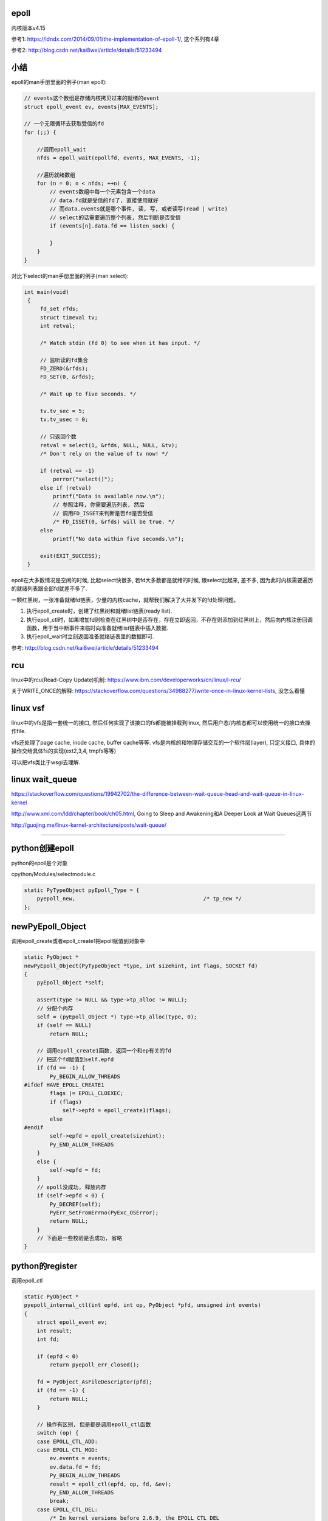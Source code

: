 epoll
=========

内核版本v4.15

参考1: https://idndx.com/2014/09/01/the-implementation-of-epoll-1/, 这个系列有4章

参考2: http://blog.csdn.net/kai8wei/article/details/51233494

小结
======

epoll的man手册里面的例子(man epoll):

.. code-block:: c

    // events这个数组是存储内核拷贝过来的就绪的event
    struct epoll_event ev, events[MAX_EVENTS];

    // 一个无限循环去获取受信的fd
    for (;;) {

        //调用epoll_wait
        nfds = epoll_wait(epollfd, events, MAX_EVENTS, -1);

        //遍历就绪数组
        for (n = 0; n < nfds; ++n) {
            // events数组中每一个元素包含一个data
            // data.fd就是受信的fd了, 直接使用就好
            // 而data.events就是哪个事件, 读, 写, 或者读写(read | write)
            // select的话需要遍历整个列表, 然后判断是否受信
            if (events[n].data.fd == listen_sock) {
                
            }
        }
    }

对比下select的man手册里面的例子(man select):

.. code-block:: c

      int main(void)
       {
           fd_set rfds;
           struct timeval tv;
           int retval;

           /* Watch stdin (fd 0) to see when it has input. */

           // 监听读的fd集合
           FD_ZERO(&rfds);
           FD_SET(0, &rfds);

           /* Wait up to five seconds. */

           tv.tv_sec = 5;
           tv.tv_usec = 0;

           // 只返回个数
           retval = select(1, &rfds, NULL, NULL, &tv);
           /* Don't rely on the value of tv now! */

           if (retval == -1)
               perror("select()");
           else if (retval)
               printf("Data is available now.\n");
               // 参照注释, 你需要遍历列表, 然后
               // 调用FD_ISSET来判断是否fd是否受信
               /* FD_ISSET(0, &rfds) will be true. */
           else
               printf("No data within five seconds.\n");

           exit(EXIT_SUCCESS);
       }



epoll在大多数情况是空闲的时候, 比起select快很多, 若fd大多数都是就绪的时候, 跟select比起来, 差不多, 因为此时内核需要遍历的就绪列表跟全部fd就差不多了.

一颗红黑树，一张准备就绪fd链表，少量的内核cache，就帮我们解决了大并发下的fd处理问题。

1. 执行epoll_create时，创建了红黑树和就绪list链表(ready list).

2. 执行epoll_ctl时，如果增加fd则检查在红黑树中是否存在，存在立即返回，不存在则添加到红黑树上，然后向内核注册回调函数，用于当中断事件来临时向准备就绪list链表中插入数据.

3. 执行epoll_wait时立刻返回准备就绪链表里的数据即可.


参考: http://blog.csdn.net/kai8wei/article/details/51233494

rcu
=====

linux中的rcu(Read-Copy Update)机制: https://www.ibm.com/developerworks/cn/linux/l-rcu/

关于WRITE_ONCE的解释: https://stackoverflow.com/questions/34988277/write-once-in-linux-kernel-lists, 没怎么看懂

linux vsf
============

linux中的vfs是指一套统一的接口, 然后任何实现了该接口的fs都能被挂载到linux, 然后用户态/内核态都可以使用统一的接口去操作file.

vfs还处理了page cache, inode cache, buffer cache等等. vfs是内核的和物理存储交互的一个软件层(layer), 只定义接口, 具体的操作交给具体fs的实现(ext2,3,4, tmpfs等等)

可以把vfs类比于wsgi去理解.



linux wait_queue
====================

https://stackoverflow.com/questions/19942702/the-difference-between-wait-queue-head-and-wait-queue-in-linux-kernel

http://www.xml.com/ldd/chapter/book/ch05.html, Going to Sleep and Awakening和A Deeper Look at Wait Queues这两节

http://guojing.me/linux-kernel-architecture/posts/wait-queue/


----


python创建epoll
=================

python的epoll是个对象

cpython/Modules/selectmodule.c

.. code-block:: c

    static PyTypeObject pyEpoll_Type = {
        pyepoll_new,                                        /* tp_new */
    };


newPyEpoll_Object
=====================

调用epoll_create或者epoll_create1把epoll赋值到对象中


.. code-block:: c

    static PyObject *
    newPyEpoll_Object(PyTypeObject *type, int sizehint, int flags, SOCKET fd)
    {
        pyEpoll_Object *self;
    
        assert(type != NULL && type->tp_alloc != NULL);
        // 分配个内存
        self = (pyEpoll_Object *) type->tp_alloc(type, 0);
        if (self == NULL)
            return NULL;
    
        // 调用epoll_create1函数, 返回一个和ep有关的fd
        // 把这个fd赋值到self.epfd
        if (fd == -1) {
            Py_BEGIN_ALLOW_THREADS
    #ifdef HAVE_EPOLL_CREATE1
            flags |= EPOLL_CLOEXEC;
            if (flags)
                self->epfd = epoll_create1(flags);
            else
    #endif
            self->epfd = epoll_create(sizehint);
            Py_END_ALLOW_THREADS
        }
        else {
            self->epfd = fd;
        }
        // epoll没成功, 释放内存
        if (self->epfd < 0) {
            Py_DECREF(self);
            PyErr_SetFromErrno(PyExc_OSError);
            return NULL;
        }
        // 下面是一些校验是否成功, 省略
    }


python的register
==================

调用epoll_ctl

.. code-block:: c

    static PyObject *
    pyepoll_internal_ctl(int epfd, int op, PyObject *pfd, unsigned int events)
    {
        struct epoll_event ev;
        int result;
        int fd;
    
        if (epfd < 0)
            return pyepoll_err_closed();
    
        fd = PyObject_AsFileDescriptor(pfd);
        if (fd == -1) {
            return NULL;
        }
    
        // 操作有区别, 但是都是调用epoll_ctl函数
        switch (op) {
        case EPOLL_CTL_ADD:
        case EPOLL_CTL_MOD:
            ev.events = events;
            ev.data.fd = fd;
            Py_BEGIN_ALLOW_THREADS
            result = epoll_ctl(epfd, op, fd, &ev);
            Py_END_ALLOW_THREADS
            break;
        case EPOLL_CTL_DEL:
            /* In kernel versions before 2.6.9, the EPOLL_CTL_DEL
             * operation required a non-NULL pointer in event, even
             * though this argument is ignored. */
            Py_BEGIN_ALLOW_THREADS
            result = epoll_ctl(epfd, op, fd, &ev);
            if (errno == EBADF) {
                /* fd already closed */
                result = 0;
                errno = 0;
            }
            Py_END_ALLOW_THREADS
            break;
        default:
            result = -1;
            errno = EINVAL;
        }
    
        if (result < 0) {
            PyErr_SetFromErrno(PyExc_OSError);
            return NULL;
        }
        Py_RETURN_NONE;
    }

python的poll
=================

这里调用epoll_wait, 然后返回一个受信的fd列表

.. code-block:: c

    static PyObject *
    pyepoll_poll(pyEpoll_Object *self, PyObject *args, PyObject *kwds)
    {
        static char *kwlist[] = {"timeout", "maxevents", NULL};
        PyObject *timeout_obj = NULL;
        int maxevents = -1;
        int nfds, i;
        PyObject *elist = NULL, *etuple = NULL;
        struct epoll_event *evs = NULL;
        _PyTime_t timeout, ms, deadline;
    
        if (self->epfd < 0)
            return pyepoll_err_closed();
    
        if (!PyArg_ParseTupleAndKeywords(args, kwds, "|Oi:poll", kwlist,
                                         &timeout_obj, &maxevents)) {
            return NULL;
        }
    
        // 下面的timeout和deadline都是根据传入的
        // timeout去设置内核函数的timeout参数而已
        if (timeout_obj == NULL || timeout_obj == Py_None) {
            timeout = -1;
            ms = -1;
            deadline = 0;   /* initialize to prevent gcc warning */
        }
        else {
            /* epoll_wait() has a resolution of 1 millisecond, round towards
               infinity to wait at least timeout seconds. */
            if (_PyTime_FromSecondsObject(&timeout, timeout_obj,
                                          _PyTime_ROUND_TIMEOUT) < 0) {
                if (PyErr_ExceptionMatches(PyExc_TypeError)) {
                    PyErr_SetString(PyExc_TypeError,
                                    "timeout must be an integer or None");
                }
                return NULL;
            }
    
            ms = _PyTime_AsMilliseconds(timeout, _PyTime_ROUND_CEILING);
            if (ms < INT_MIN || ms > INT_MAX) {
                PyErr_SetString(PyExc_OverflowError, "timeout is too large");
                return NULL;
            }
    
            deadline = _PyTime_GetMonotonicClock() + timeout;
        }
    
        if (maxevents == -1) {
            maxevents = FD_SETSIZE-1;
        }
        else if (maxevents < 1) {
            PyErr_Format(PyExc_ValueError,
                         "maxevents must be greater than 0, got %d",
                         maxevents);
            return NULL;
        }
    
        // 分个epoll_event的内存
        // 用来存储受信的fd
        evs = PyMem_New(struct epoll_event, maxevents);
        if (evs == NULL) {
            PyErr_NoMemory();
            return NULL;
        }
    
        // 下面的循环才是真正的调用epoll_wait
        do {
            Py_BEGIN_ALLOW_THREADS
            errno = 0;
            nfds = epoll_wait(self->epfd, evs, maxevents, (int)ms);
            Py_END_ALLOW_THREADS
    
            // 如果是被撞断了
            // 说明有fd受信了, 退出循环吧
            if (errno != EINTR)
                break;
    
            /* poll() was interrupted by a signal */
            if (PyErr_CheckSignals())
                goto error;
    
            // 重新计算timeout
            if (timeout >= 0) {
                timeout = deadline - _PyTime_GetMonotonicClock();
                if (timeout < 0) {
                    nfds = 0;
                    break;
                }
                ms = _PyTime_AsMilliseconds(timeout, _PyTime_ROUND_CEILING);
                /* retry epoll_wait() with the recomputed timeout */
            }
        } while(1);
    
        if (nfds < 0) {
            PyErr_SetFromErrno(PyExc_OSError);
            goto error;
        }
    
        // 先分配个list来存储受信的fd
        elist = PyList_New(nfds);
        if (elist == NULL) {
            goto error;
        }
    
        // 组合个list返回给你
        // list包含的是fd和对应的时间, 可以是读写的组合的形式
        for (i = 0; i < nfds; i++) {
            etuple = Py_BuildValue("iI", evs[i].data.fd, evs[i].events);
            if (etuple == NULL) {
                Py_CLEAR(elist);
                goto error;
            }
            PyList_SET_ITEM(elist, i, etuple);
        }
    
        error:
        PyMem_Free(evs);
        return elist;
    }


----


epoll的实现
================

python只是调了epoll的对应函数而已, 具体实现在内核中


epoll_event
=================

这个结构存储了

.. code-block:: c

    struct epoll_event {
    	__u32 events;
    	__u64 data;
    } EPOLL_PACKED;


event_poll
==============

这是epoll结构体

http://elixir.free-electrons.com/linux/v4.15/source/fs/eventpoll.c#L186


.. code-block:: c

    struct eventpoll {
    	/* Protect the access to this structure */
    	spinlock_t lock;
    
    	/*
    	 * This mutex is used to ensure that files are not removed
    	 * while epoll is using them. This is held during the event
    	 * collection loop, the file cleanup path, the epoll file exit
    	 * code and the ctl operations.
    	 */
        // 操作红黑树中的fd(也包括查询)的时候必须要获取这个锁
    	struct mutex mtx;
    
    	/* Wait queue used by sys_epoll_wait() */
    	wait_queue_head_t wq;
    
    	/* Wait queue used by file->poll() */
    	wait_queue_head_t poll_wait;
    
    	/* List of ready file descriptors */
        // list_head是一个双链表结构
        // 只包含两个属性, prev和next
        // 所以这个ready链表是一个双链表
    	struct list_head rdllist;
    
    	/* RB tree root used to store monitored fd structs */
        // 红黑树的根节点
    	struct rb_root_cached rbr;
    
    	/*
    	 * This is a single linked list that chains all the "struct epitem" that
    	 * happened while transferring ready events to userspace w/out
    	 * holding ->lock.
    	 */
        // 看注释说, ovflist存储的是需要拷贝到用户态的epitem, 是一个单链表
    	struct epitem *ovflist;
    
    	/* wakeup_source used when ep_scan_ready_list is running */
    	struct wakeup_source *ws;
    
    	/* The user that created the eventpoll descriptor */
        // 当前用户的信息结构
        // 其中包含了一个epoll_watches属性, user->epoll_watches, 表示当前用户
        // 监听了几个fd, 可以设置一个最大监听数
        // 每次add一个fd到epoll中, 那么这个个数就加1
    	struct user_struct *user;
    
        // epoll对应的file结构
        // 很多时候是通过file的fd获得file, 继而获取epoll
        // fd->file->epoll
    	struct file *file;
    
    	/* used to optimize loop detection check */
    	int visited;
    	struct list_head visited_list_link;
    
    #ifdef CONFIG_NET_RX_BUSY_POLL
    	/* used to track busy poll napi_id */
    	unsigned int napi_id;
    #endif
    };


epitem
========

.. code-block:: c

    struct epitem {

        // 这里保存了对应的红黑树节点
    	union {
    		/* RB tree node links this structure to the eventpoll RB tree */
    		struct rb_node rbn;
    		/* Used to free the struct epitem */
    		struct rcu_head rcu;
    	};
    
    	/* List header used to link this structure to the eventpoll ready list */
    	struct list_head rdllink;
    
    	/*
    	 * Works together "struct eventpoll"->ovflist in keeping the
    	 * single linked chain of items.
    	 */
    	struct epitem *next;
    
    	/* The file descriptor information this item refers to */
    	struct epoll_filefd ffd;
    
    	/* Number of active wait queue attached to poll operations */
    	int nwait;
    
    	/* List containing poll wait queues */
    	struct list_head pwqlist;
    
    	/* The "container" of this item */
    	struct eventpoll *ep;
    
    	/* List header used to link this item to the "struct file" items list */
    	struct list_head fllink;
    
    	/* wakeup_source used when EPOLLWAKEUP is set */
    	struct wakeup_source __rcu *ws;
    
    	/* The structure that describe the interested events and the source fd */
    	struct epoll_event event;
    };

1. 保存红黑树节点的作用是: 查询红黑树的时候, 可以通过已知的红黑树节点的地址通过计算内存其在epitem中的地址偏移量, 反过来得到epitem的地址(参考ep_find)


epoll_create1
===============

新建一个epoll结构体, 然后用一个fd指向epoll结构体, 然后返回这个fd.

http://elixir.free-electrons.com/linux/v4.15/source/fs/eventpoll.c#L1936

.. code-block:: c

    /*
     * Open an eventpoll file descriptor.
     */
    SYSCALL_DEFINE1(epoll_create1, int, flags)
    {
    	int error, fd;
        // epoll结构体
    	struct eventpoll *ep = NULL;
    	struct file *file;
    
    	/* Check the EPOLL_* constant for consistency.  */
    	BUILD_BUG_ON(EPOLL_CLOEXEC != O_CLOEXEC);
    
    	if (flags & ~EPOLL_CLOEXEC)
    		return -EINVAL;
    	/*
    	 * Create the internal data structure ("struct eventpoll").
    	 */
    	error = ep_alloc(&ep);
    	if (error < 0)
    		return error;
    	/*
    	 * Creates all the items needed to setup an eventpoll file. That is,
    	 * a file structure and a free file descriptor.
    	 */
        // 新建一个fd
    	fd = get_unused_fd_flags(O_RDWR | (flags & O_CLOEXEC));
    	if (fd < 0) {
    		error = fd;
    		goto out_free_ep;
    	}
        // 绑定ep到file->private_data
    	file = anon_inode_getfile("[eventpoll]", &eventpoll_fops, ep,
    				 O_RDWR | (flags & O_CLOEXEC));
    	if (IS_ERR(file)) {
    		error = PTR_ERR(file);
    		goto out_free_fd;
    	}
        // 然后ep的file指向file
        // 这样ep和其file就互相指向了, 通过其中一个都能获取另一个
    	ep->file = file;

        // 绑定fd和file的关系
        // 让fd指向file
    	fd_install(fd, file);
    	return fd;
    
    out_free_fd:
    	put_unused_fd(fd);
    out_free_ep:
    	ep_free(ep);
    	return error;
    }

event_poll_fops
----------------------

event_poll_fops是一套ep定义的file操作接口, 其实就是原生的文件操作接口

file_operations包含的就是vfs的标准接口的集合

.. code-block:: c

    // 定义了read, write等文件操作接口
    // http://elixir.free-electrons.com/linux/v4.15/source/include/linux/fs.h#L1692
    struct file_operations {
    	struct module *owner;
    	loff_t (*llseek) (struct file *, loff_t, int);
    	ssize_t (*read) (struct file *, char __user *, size_t, loff_t *);
    	ssize_t (*write) (struct file *, const char __user *, size_t, loff_t *);

        // 这里是poll接口
        unsigned int (*poll) (struct file *, struct poll_table_struct *);
        // 这里省略了其他接口
    }

    // 说明event_poll_fops也是一般性的文件操作接口
    // 也是一个file_operations结构体
    // http://elixir.free-electrons.com/linux/v4.15/source/fs/eventpoll.c#L315
    static const struct file_operations eventpoll_fops;


    // 然后eventpoll_fops后面又修改了一下属性
    // http://elixir.free-electrons.com/linux/v4.15/source/fs/eventpoll.c#L964
    static const struct file_operations eventpoll_fops = {
    #ifdef CONFIG_PROC_FS
    	.show_fdinfo	= ep_show_fdinfo,
    #endif
        // 直接赋值了下面三个函数
    	.release	= ep_eventpoll_release,
    	.poll		= ep_eventpoll_poll,
    	.llseek		= noop_llseek,
    };

所以epoll本身也是一个支持poll的文件, 其poll函数是ep_eventpoll_poll.

anon_inode_getfile
----------------------

anon_inode_getfile就是生成一个file结构, 然后把file->private_data指向event_poll(第三个传参)

下面是anon_inode_getfile的关于private_data的代码

.. code-block:: c

    struct file *anon_inode_getfile(const char *name,
    				const struct file_operations *fops,
    				void *priv, int flags)
    {
    
        // 这里有一些分配inode等工作, 先省略掉
    
        // 分配一个file结构
        // 包含了传入的接口结构体
    	file = alloc_file(&path, OPEN_FMODE(flags), fops);
    	if (IS_ERR(file))
    		goto err_dput;
    	file->f_mapping = anon_inode_inode->i_mapping;
    
    	file->f_flags = flags & (O_ACCMODE | O_NONBLOCK);
            // 这里绑定private_data到传入的priv参数
            // epoll_create1中就是event_poll对象
    	file->private_data = priv;
    
    	return file;
    }


所以关系就是
---------------

.. code-block:: python

    ''' 

                                        fd
                                         
                              fd指向file |
                                         |    +-->其他
                                              |
                +--->file -----------> file --+-->private_data
                |                                     
                |                                     |
    event_poll--+-->其他                              |
                                                      |
       |                                              |
       +<--file的private_data指向ep-------------------+      
    
    '''

由于event_poll和file都各自有指向对方, 所以从其中一个都能获取另外一个



epoll_ctl
============

epoll_ctl是对fd进行插入, 删除已经修改的接口.

如果是插入操作, 那么插入的fd对应的file必须支持poll操作.

http://elixir.free-electrons.com/linux/v4.15/source/fs/eventpoll.c#L1992

.. code-block:: c

    // 传参的顺序是: epoll对应的fd, 操作码, 操作的fd, 操作的fd对应的epoll_event对象
    SYSCALL_DEFINE4(epoll_ctl, int, epfd, int, op, int, fd,
    		struct epoll_event __user *, event)
    {
    	int error;
    	int full_check = 0;
    	struct fd f, tf;
    	struct eventpoll *ep;
    	struct epitem *epi;
    	struct epoll_event epds;
    	struct eventpoll *tep = NULL;
    
    	error = -EFAULT;
        // 注意, 这里会把用户态的epoll_event复制到这里, 也就是内核态
        // ep_op_has_event操作是判断op是否是删除操作, 不是的话复制
    	if (ep_op_has_event(op) &&
    	    copy_from_user(&epds, event, sizeof(struct epoll_event)))
    		goto error_return;
    
    	error = -EBADF;
        // 获取epoll对应的fd对应的file
    	f = fdget(epfd);
    	if (!f.file)
    		goto error_return;
    
    	/* Get the "struct file *" for the target file */
        // 用户指定的fd对应的file
    	tf = fdget(fd);
    	if (!tf.file)
    		goto error_fput;
    
    	/* The target file descriptor must support poll */
        // 如果要操作的fd对应的file不支持poll操作, 报错
    	error = -EPERM;
    	if (!tf.file->f_op->poll)
    		goto error_tgt_fput;
    
    	/* Check if EPOLLWAKEUP is allowed */
        // 这里op如果不是删除操作, 那么epoll_event加入wake的flag
    	if (ep_op_has_event(op))
    		ep_take_care_of_epollwakeup(&epds);
    
        /*
        * We have to check that the file structure underneath the file descriptor
        * the user passed to us _is_ an eventpoll file. And also we do not permit
        * adding an epoll file descriptor inside itself.
        */
        // 这里是判断
        // 1. 操作的fd不能是epoll本身
        // 2. is_file_epoll是检查是否file的接口和event_poll_fops一样
        // 所以就是检查fd对应的file是否有效, 并且是否支持poll的操作
        error = -EINVAL;
        if (f.file == tf.file || !is_file_epoll(f.file))
        	goto error_tgt_fput;
            
        // 下面是关于exclusive的判断, 没看懂, 省略

    
    	/*
    	 * At this point it is safe to assume that the "private_data" contains
    	 * our own data structure.
    	 */
        // 通过file获取到了epoll对象
    	ep = f.file->private_data;
    
        // 下面是针对add操作的一个判断操作, 没看懂, 先省略吧
    
    	/*
    	 * Try to lookup the file inside our RB tree, Since we grabbed "mtx"
    	 * above, we can be sure to be able to use the item looked up by
    	 * ep_find() till we release the mutex.
    	 */
        // 从红黑树中查找fd
    	epi = ep_find(ep, tf.file, fd);
    
    	error = -EINVAL;
    	switch (op) {
    	case EPOLL_CTL_ADD:
                // 如果epitem不存在红黑树中, 调用insert
    		if (!epi) {
    			epds.events |= POLLERR | POLLHUP;
    			error = ep_insert(ep, &epds, tf.file, fd, full_check);
    		} else
                // 否则报已存在错误
    			error = -EEXIST;
    		if (full_check)
    			clear_tfile_check_list();
    		break;
               // 下面是删除和修改的操作, 先省略
    	}
    	if (tep != NULL)
    		mutex_unlock(&tep->mtx);
    	mutex_unlock(&ep->mtx);
    
    error_tgt_fput:
    	if (full_check)
    		mutex_unlock(&epmutex);
    
    	fdput(tf);
    error_fput:
    	fdput(f);
    error_return:
    
    	return error;
    }

1. 检查操作码.

2. 如果不是删除操作, 那么把用户态的 **epoll_event** 拷贝到内核态.

3. 检查操作的fd是否有效, 有效则调用ep_find去查找epoll中红黑树是否包含该fd.

4. 调用插入等操作函数.

fd有效条件包括:

1. 不能是epoll本身, 也就是不能把epoll加入到自己中, 强调自己是因为epoll对应的fd也可以加入到其他epoll中, 因为
   epoll对应的fd也继承了event_poll_fops这些操作.

2. fd对应的file一定实现了event_poll_fops的操作, 最重要的是poll操作.

ep_op_has_event
-----------------

这个是判断op的操作是否是删除, 不是删除操作就需要把user传入的epoll_event结构复制到内核态

http://elixir.free-electrons.com/linux/v4.15/source/fs/eventpoll.c#L362


.. code-block:: c

    // 看注释吧
    /* Tells if the epoll_ctl(2) operation needs an event copy from userspace */
    static inline int ep_op_has_event(int op)
    {
    	return op != EPOLL_CTL_DEL;
    }


ep_find
==========

从epoll中的红黑树中找到是否有传入的fd

http://elixir.free-electrons.com/linux/v4.15/source/fs/eventpoll.c#L1041

.. code-block:: c

    /*
     * Search the file inside the eventpoll tree. The RB tree operations
     * are protected by the "mtx" mutex, and ep_find() must be called with
     * "mtx" held.
     */
    // 注释说, 操作红黑树的时候必须获取epoll中的mtx这个锁, 这是一个互斥锁
    static struct epitem *ep_find(struct eventpoll *ep, struct file *file, int fd)
    {
    	int kcmp;
    	struct rb_node *rbp;
    	struct epitem *epi, *epir = NULL;
    	struct epoll_filefd ffd;
    
    	ep_set_ffd(&ffd, file, fd);

        // 这个循环就是查找红黑树
        // rb_right和rb_left就是红黑树的子节点
    	for (rbp = ep->rbr.rb_root.rb_node; rbp; ) {
                // 这一句是从红黑树的节点中
                // 获取对应的epitem结构
                // 因为epitem结构中第一个属性就是rbn
                // 这里直接可以返回epitem的地址
    		epi = rb_entry(rbp, struct epitem, rbn);

                // 比较epitem的是比较epitem->ffd
    		kcmp = ep_cmp_ffd(&ffd, &epi->ffd);
    		if (kcmp > 0)
    			rbp = rbp->rb_right;
    		else if (kcmp < 0)
    			rbp = rbp->rb_left;
    		else {
                        // 找到了!!!
    			epir = epi;
    			break;
    		}
    	}
    
    	return epir;
    }


红黑树
-----------

epoll中存放fd的结构是ep_item, 红黑树使得fd的查找最坏也能打到O(logN)


比较的时候需用组织成ffd结构, 然后通过ffd生成一个epitem结构(这里其实就是把ffd设置到epitem中, 当然还包括其他信息), 然后再比较epitem中的ffd.

其实ffd里面就包含两个属性, 一个file, 一个fd

rbp获取epitem
------------------

由于epitem中保存了对应的rbp, 所以可以通过rbp获取对应的epitem:

.. code-block:: c

    epi = rb_entry(rbp, struct epitem, rbn);

    // rb_entry的定义: http://elixir.free-electrons.com/linux/v4.15/source/include/linux/rbtree.h#L66

    #define  rb_entry(ptr, type, member) container_of(ptr, type, member)
   
rb_entry最终调用到的时候container_of, 这个宏的意思是通过计算内存地址的偏移量, 可以通过属性得到整个结构体的地址.

比如epitem是包含了rbn属性的, 所以知道了rbn的地址, 可以计算rbn在整个结构体的偏移量, 得到epitem的地址.

container_of的参考: https://stackoverflow.com/questions/15832301/understanding-container-of-macro-in-the-linux-kernel


比较过程
------------

epitem比较的时候是比较其中的ffd保存的file和fd

.. code-block:: c

   // 设置ffd, ffd->file, ffd.fd
   ep_set_ffd(&ffd, file, fd);

   // 红黑树的节点转成epitem结构
   epi = rb_entry(rbp, struct epitem, rbn);

   // 比较ffd和epitem的ffd
   kcmp = ep_cmp_ffd(&ffd, &epi->ffd);


ffd比较的时候先比较file, 再比较fd:

.. code-block:: c

    /* Compare RB tree keys */
    static inline int ep_cmp_ffd(struct epoll_filefd *p1,
    			     struct epoll_filefd *p2)
    {
    	return (p1->file > p2->file ? +1:
    	        (p1->file < p2->file ? -1 : p1->fd - p2->fd));
    }

也就是如果p1->file > p2->file, 那么返回+1, 反正进入到p1->file < p2->file的比较, 如果为真, 那么返回-1, 否则返回fd相减, fd相减也相当于比较了.

一开始是先比较文件地址, 文件地址比较高比较大, 如果文件地址一样, 但是有可能fd不一样, 比如使用dup操作, 是得两个fd指向同一个文件, 所以先比较

文件, 然后比较fd大小. 参考自: https://idndx.com/2014/09/01/the-implementation-of-epoll-1/



ep_insert
==========

http://elixir.free-electrons.com/linux/v4.15/source/fs/eventpoll.c#L1412

如果搜索不到fd, 那么执行插入操作 



.. code-block:: c

    static int ep_insert(struct eventpoll *ep, struct epoll_event *event,
    		     struct file *tfile, int fd, int full_check)
    {
    	int error, revents, pwake = 0;
    	unsigned long flags;
    	long user_watches;
    	struct epitem *epi;
    	struct ep_pqueue epq;
    
        // 这里检查用户当前的watch数量
        // 如果设置了最大watch数量, 超过限制数量则报错
        // 后面会把该user_watches加1的
    	user_watches = atomic_long_read(&ep->user->epoll_watches);
    	if (unlikely(user_watches >= max_user_watches))
    		return -ENOSPC;

        // 分配一个epitem的结构
    	if (!(epi = kmem_cache_alloc(epi_cache, GFP_KERNEL)))
    		return -ENOMEM;
    
        // 下面各种双链表的初始化没看懂
    	/* Item initialization follow here ... */
    	INIT_LIST_HEAD(&epi->rdllink);
    	INIT_LIST_HEAD(&epi->fllink);
    	INIT_LIST_HEAD(&epi->pwqlist);
        // epitem保存下对应的epoll结构
    	epi->ep = ep;
        // 设置epitem的ffd属性, 作为红黑树遍历的时候的比对属性
    	ep_set_ffd(&epi->ffd, tfile, fd);
        // 这个epitem是要监听的是什么事件
        epi->event = *event;

    	epi->nwait = 0;
    	epi->next = EP_UNACTIVE_PTR;
    	if (epi->event.events & EPOLLWAKEUP) {
    		error = ep_create_wakeup_source(epi);
    		if (error)
    			goto error_create_wakeup_source;
    	} else {
    		RCU_INIT_POINTER(epi->ws, NULL);
    	}
    
        // 下面是初始化ep_pqueue这个结构
    	/* Initialize the poll table using the queue callback */
    	epq.epi = epi;
    	init_poll_funcptr(&epq.pt, ep_ptable_queue_proc);
    
    	/*
    	 * Attach the item to the poll hooks and get current event bits.
    	 * We can safely use the file* here because its usage count has
    	 * been increased by the caller of this function. Note that after
    	 * this operation completes, the poll callback can start hitting
    	 * the new item.
    	 */
        // 这里调用的ep_item_poll就是调用目标文件的poll操作
        // 如果受信, 则返回受信的事件, revents可以是POLLIN等单个事件, 或者组合事件
    	revents = ep_item_poll(epi, &epq.pt, 1);
    
    	/*
    	 * We have to check if something went wrong during the poll wait queue
    	 * install process. Namely an allocation for a wait queue failed due
    	 * high memory pressure.
    	 */
    	error = -ENOMEM;
    	if (epi->nwait < 0)
    		goto error_unregister;
    
    	/* Add the current item to the list of active epoll hook for this file */
        // 下面是获取自旋锁, 然后把epi的fllink加入到目标文件的poll的监听链表中
        // 可以这么理解, 把epi加入到file的poll的回调链表中
    	spin_lock(&tfile->f_lock);
    	list_add_tail_rcu(&epi->fllink, &tfile->f_ep_links);
    	spin_unlock(&tfile->f_lock);
    
    	/*
    	 * Add the current item to the RB tree. All RB tree operations are
    	 * protected by "mtx", and ep_insert() is called with "mtx" held.
    	 */
        // 插入红黑树
    	ep_rbtree_insert(ep, epi);
    
    	/* now check if we've created too many backpaths */
    	error = -EINVAL;
    	if (full_check && reverse_path_check())
    		goto error_remove_epi;
    
    	/* We have to drop the new item inside our item list to keep track of it */
    	spin_lock_irqsave(&ep->lock, flags);
    
    	/* record NAPI ID of new item if present */
    	ep_set_busy_poll_napi_id(epi);
    
        // 下面就是这个判断插入之后, 是否就受信了
        // 如果是, 直接把fd添加到epoll的就绪链表中
    	/* If the file is already "ready" we drop it inside the ready list */
    	if ((revents & event->events) && !ep_is_linked(&epi->rdllink)) {
    		list_add_tail(&epi->rdllink, &ep->rdllist);
    		ep_pm_stay_awake(epi);
    
    		/* Notify waiting tasks that events are available */
    		if (waitqueue_active(&ep->wq))
    			wake_up_locked(&ep->wq);
    		if (waitqueue_active(&ep->poll_wait))
    			pwake++;
    	}
    
    	spin_unlock_irqrestore(&ep->lock, flags);
    
    	atomic_long_inc(&ep->user->epoll_watches);
    
    	/* We have to call this outside the lock */
    	if (pwake)
    		ep_poll_safewake(&ep->poll_wait);
    
    	return 0;
    
    error_remove_epi:
    	spin_lock(&tfile->f_lock);
    	list_del_rcu(&epi->fllink);
    	spin_unlock(&tfile->f_lock);
    
    	rb_erase_cached(&epi->rbn, &ep->rbr);
    
    error_unregister:
    	ep_unregister_pollwait(ep, epi);
    
    	/*
    	 * We need to do this because an event could have been arrived on some
    	 * allocated wait queue. Note that we don't care about the ep->ovflist
    	 * list, since that is used/cleaned only inside a section bound by "mtx".
    	 * And ep_insert() is called with "mtx" held.
    	 */
    	spin_lock_irqsave(&ep->lock, flags);
    	if (ep_is_linked(&epi->rdllink))
    		list_del_init(&epi->rdllink);
    	spin_unlock_irqrestore(&ep->lock, flags);
    
    	wakeup_source_unregister(ep_wakeup_source(epi));
    
    error_create_wakeup_source:
    	kmem_cache_free(epi_cache, epi);
    
    	return error;
    }
